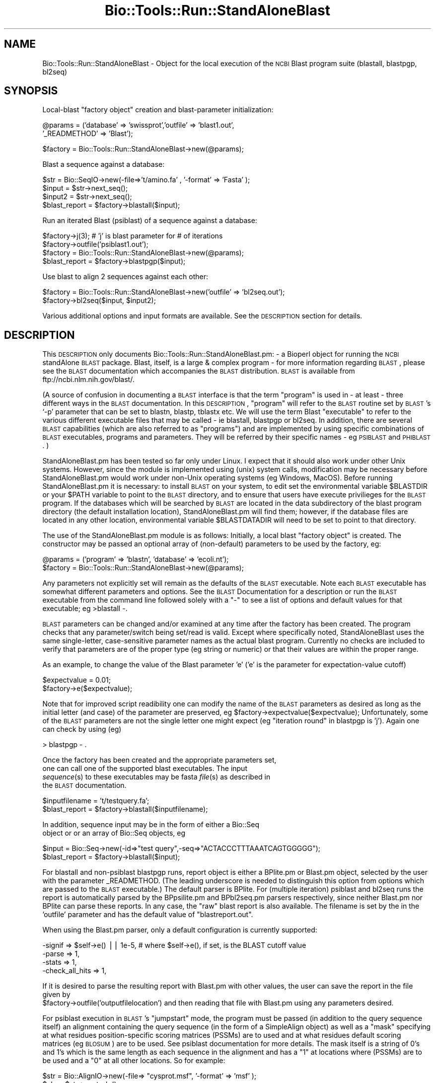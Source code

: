 .\" Automatically generated by Pod::Man version 1.02
.\" Wed Jun 27 13:30:26 2001
.\"
.\" Standard preamble:
.\" ======================================================================
.de Sh \" Subsection heading
.br
.if t .Sp
.ne 5
.PP
\fB\\$1\fR
.PP
..
.de Sp \" Vertical space (when we can't use .PP)
.if t .sp .5v
.if n .sp
..
.de Ip \" List item
.br
.ie \\n(.$>=3 .ne \\$3
.el .ne 3
.IP "\\$1" \\$2
..
.de Vb \" Begin verbatim text
.ft CW
.nf
.ne \\$1
..
.de Ve \" End verbatim text
.ft R

.fi
..
.\" Set up some character translations and predefined strings.  \*(-- will
.\" give an unbreakable dash, \*(PI will give pi, \*(L" will give a left
.\" double quote, and \*(R" will give a right double quote.  | will give a
.\" real vertical bar.  \*(C+ will give a nicer C++.  Capital omega is used
.\" to do unbreakable dashes and therefore won't be available.  \*(C` and
.\" \*(C' expand to `' in nroff, nothing in troff, for use with C<>
.tr \(*W-|\(bv\*(Tr
.ds C+ C\v'-.1v'\h'-1p'\s-2+\h'-1p'+\s0\v'.1v'\h'-1p'
.ie n \{\
.    ds -- \(*W-
.    ds PI pi
.    if (\n(.H=4u)&(1m=24u) .ds -- \(*W\h'-12u'\(*W\h'-12u'-\" diablo 10 pitch
.    if (\n(.H=4u)&(1m=20u) .ds -- \(*W\h'-12u'\(*W\h'-8u'-\"  diablo 12 pitch
.    ds L" ""
.    ds R" ""
.    ds C` `
.    ds C' '
'br\}
.el\{\
.    ds -- \|\(em\|
.    ds PI \(*p
.    ds L" ``
.    ds R" ''
'br\}
.\"
.\" If the F register is turned on, we'll generate index entries on stderr
.\" for titles (.TH), headers (.SH), subsections (.Sh), items (.Ip), and
.\" index entries marked with X<> in POD.  Of course, you'll have to process
.\" the output yourself in some meaningful fashion.
.if \nF \{\
.    de IX
.    tm Index:\\$1\t\\n%\t"\\$2"
.    .
.    nr % 0
.    rr F
.\}
.\"
.\" For nroff, turn off justification.  Always turn off hyphenation; it
.\" makes way too many mistakes in technical documents.
.hy 0
.if n .na
.\"
.\" Accent mark definitions (@(#)ms.acc 1.5 88/02/08 SMI; from UCB 4.2).
.\" Fear.  Run.  Save yourself.  No user-serviceable parts.
.bd B 3
.    \" fudge factors for nroff and troff
.if n \{\
.    ds #H 0
.    ds #V .8m
.    ds #F .3m
.    ds #[ \f1
.    ds #] \fP
.\}
.if t \{\
.    ds #H ((1u-(\\\\n(.fu%2u))*.13m)
.    ds #V .6m
.    ds #F 0
.    ds #[ \&
.    ds #] \&
.\}
.    \" simple accents for nroff and troff
.if n \{\
.    ds ' \&
.    ds ` \&
.    ds ^ \&
.    ds , \&
.    ds ~ ~
.    ds /
.\}
.if t \{\
.    ds ' \\k:\h'-(\\n(.wu*8/10-\*(#H)'\'\h"|\\n:u"
.    ds ` \\k:\h'-(\\n(.wu*8/10-\*(#H)'\`\h'|\\n:u'
.    ds ^ \\k:\h'-(\\n(.wu*10/11-\*(#H)'^\h'|\\n:u'
.    ds , \\k:\h'-(\\n(.wu*8/10)',\h'|\\n:u'
.    ds ~ \\k:\h'-(\\n(.wu-\*(#H-.1m)'~\h'|\\n:u'
.    ds / \\k:\h'-(\\n(.wu*8/10-\*(#H)'\z\(sl\h'|\\n:u'
.\}
.    \" troff and (daisy-wheel) nroff accents
.ds : \\k:\h'-(\\n(.wu*8/10-\*(#H+.1m+\*(#F)'\v'-\*(#V'\z.\h'.2m+\*(#F'.\h'|\\n:u'\v'\*(#V'
.ds 8 \h'\*(#H'\(*b\h'-\*(#H'
.ds o \\k:\h'-(\\n(.wu+\w'\(de'u-\*(#H)/2u'\v'-.3n'\*(#[\z\(de\v'.3n'\h'|\\n:u'\*(#]
.ds d- \h'\*(#H'\(pd\h'-\w'~'u'\v'-.25m'\f2\(hy\fP\v'.25m'\h'-\*(#H'
.ds D- D\\k:\h'-\w'D'u'\v'-.11m'\z\(hy\v'.11m'\h'|\\n:u'
.ds th \*(#[\v'.3m'\s+1I\s-1\v'-.3m'\h'-(\w'I'u*2/3)'\s-1o\s+1\*(#]
.ds Th \*(#[\s+2I\s-2\h'-\w'I'u*3/5'\v'-.3m'o\v'.3m'\*(#]
.ds ae a\h'-(\w'a'u*4/10)'e
.ds Ae A\h'-(\w'A'u*4/10)'E
.    \" corrections for vroff
.if v .ds ~ \\k:\h'-(\\n(.wu*9/10-\*(#H)'\s-2\u~\d\s+2\h'|\\n:u'
.if v .ds ^ \\k:\h'-(\\n(.wu*10/11-\*(#H)'\v'-.4m'^\v'.4m'\h'|\\n:u'
.    \" for low resolution devices (crt and lpr)
.if \n(.H>23 .if \n(.V>19 \
\{\
.    ds : e
.    ds 8 ss
.    ds o a
.    ds d- d\h'-1'\(ga
.    ds D- D\h'-1'\(hy
.    ds th \o'bp'
.    ds Th \o'LP'
.    ds ae ae
.    ds Ae AE
.\}
.rm #[ #] #H #V #F C
.\" ======================================================================
.\"
.IX Title "Bio::Tools::Run::StandAloneBlast 3"
.TH Bio::Tools::Run::StandAloneBlast 3 "perl v5.6.0" "2001-06-02" "User Contributed Perl Documentation"
.UC
.SH "NAME"
Bio::Tools::Run::StandAloneBlast \- Object for the local execution of the
\&\s-1NCBI\s0 Blast program suite (blastall, blastpgp, bl2seq)
.SH "SYNOPSIS"
.IX Header "SYNOPSIS"
Local-blast \*(L"factory object\*(R" creation and blast-parameter initialization:
.PP
.Vb 2
\& @params = ('database' => 'swissprot','outfile' => 'blast1.out', 
\&            '_READMETHOD' => 'Blast');
.Ve
.Vb 1
\& $factory = Bio::Tools::Run::StandAloneBlast->new(@params);
.Ve
Blast a sequence against a database:
.PP
.Vb 4
\& $str = Bio::SeqIO->new(-file=>'t/amino.fa' , '-format' => 'Fasta' );
\& $input = $str->next_seq();
\& $input2 = $str->next_seq();
\& $blast_report = $factory->blastall($input);
.Ve
Run an iterated Blast (psiblast) of a sequence against a database:
.PP
.Vb 4
\& $factory->j(3);    # 'j' is blast parameter for # of iterations
\& $factory->outfile('psiblast1.out');
\& $factory = Bio::Tools::Run::StandAloneBlast->new(@params);
\& $blast_report = $factory->blastpgp($input);
.Ve
Use blast to align 2 sequences against each other:
.PP
.Vb 2
\& $factory = Bio::Tools::Run::StandAloneBlast->new('outfile' => 'bl2seq.out');
\& $factory->bl2seq($input, $input2);
.Ve
Various additional options and input formats are available.  See the
\&\s-1DESCRIPTION\s0 section for details.
.SH "DESCRIPTION"
.IX Header "DESCRIPTION"
This \s-1DESCRIPTION\s0 only documents Bio::Tools::Run::StandAloneBlast.pm: \- a
Bioperl object for running the \s-1NCBI\s0 standAlone \s-1BLAST\s0 package.  Blast,
itself, is a large & complex program \- for more information regarding
\&\s-1BLAST\s0, please see the \s-1BLAST\s0 documentation which accompanies the \s-1BLAST\s0
distribution. \s-1BLAST\s0 is available from ftp://ncbi.nlm.nih.gov/blast/.
.PP
(A source of confusion in documenting a \s-1BLAST\s0 interface is that the
term \*(L"program\*(R" is used in \- at least \- three different ways in the
\&\s-1BLAST\s0 documentation.  In this \s-1DESCRIPTION\s0, \*(L"program\*(R" will refer to the
\&\s-1BLAST\s0 routine set by \s-1BLAST\s0's \f(CW\*(C`\-p\*(C'\fR parameter that can be set to blastn,
blastp, tblastx etc.  We will use the term Blast \*(L"executable\*(R" to refer
to the various different executable files that may be called \- ie
blastall, blastpgp or bl2seq.  In addition, there are several \s-1BLAST\s0
capabilities (which are also referred to as \*(L"programs\*(R") and are
implemented by using specific combinations of \s-1BLAST\s0 executables,
programs and parameters.  They will be referred by their specific
names \- eg \s-1PSIBLAST\s0 and \s-1PHIBLAST\s0. )
.PP
StandAloneBlast.pm has been tested so far only under Linux. I expect
that it should also work under other Unix systems. However, since the
module is implemented using (unix) system calls, modification may be
necessary before StandAloneBlast.pm would work under non-Unix
operating systems (eg Windows, MacOS).  Before running
StandAloneBlast.pm it is necessary: to install \s-1BLAST\s0 on your system,
to edit set the environmental variable \f(CW$BLASTDIR\fR or your \f(CW$PATH\fR
variable to point to the \s-1BLAST\s0 directory, and to ensure that users
have execute privilieges for the \s-1BLAST\s0 program.  If the databases
which will be searched by \s-1BLAST\s0 are located in the data subdirectory
of the blast program directory (the default installation location),
StandAloneBlast.pm will find them; however, if the database files are
located in any other location, environmental variable \f(CW$BLASTDATADIR\fR
will need to be set to point to that directory.
.PP
The use of the StandAloneBlast.pm module is as follows: Initially, a
local blast \*(L"factory object\*(R" is created. The constructor may be passed
an optional array of (non-default) parameters to be used by the
factory, eg:
.PP
.Vb 2
\& @params = ('program' => 'blastn', 'database' => 'ecoli.nt');
\& $factory = Bio::Tools::Run::StandAloneBlast->new(@params);
.Ve
Any parameters not explicitly set will remain as the defaults of the
\&\s-1BLAST\s0 executable.  Note each \s-1BLAST\s0 executable has somewhat different
parameters and options.  See the \s-1BLAST\s0 Documentation for a description
or run the \s-1BLAST\s0 executable from the command line followed solely with
a \*(L"\-\*(R" to see a list of options and default values for that executable;
eg >blastall \-.
.PP
\&\s-1BLAST\s0 parameters can be changed and/or examined at any time after the
factory has been created.  The program checks that any
parameter/switch being set/read is valid.  Except where specifically
noted, StandAloneBlast uses the same single-letter, case-sensitive
parameter names as the actual blast program.  Currently no checks are
included to verify that parameters are of the proper type (eg string
or numeric) or that their values are within the proper range.
.PP
As an example, to change the value of the Blast parameter 'e' ('e' is
the parameter for expectation-value cutoff) 
.PP
.Vb 2
\& $expectvalue = 0.01;
\& $factory->e($expectvalue);
.Ve
Note that for improved script readibility one can modify the name of
the \s-1BLAST\s0 parameters as desired as long as the initial letter (and
case) of the parameter are preserved, eg
\&\f(CW$factory\fR->expectvalue($expectvalue); Unfortunately, some of the \s-1BLAST\s0
parameters are not the single letter one might expect (eg \*(L"iteration
round\*(R" in blastpgp is 'j'). Again one can check by using (eg)
.PP
.Vb 1
\& > blastpgp - .
.Ve
Once the factory has been created and the appropriate parameters set,
 one can call one of the supported blast executables.  The input
 \fIsequence\fR\|(s) to these executables may be fasta \fIfile\fR\|(s) as described in
 the \s-1BLAST\s0 documentation.
.PP
.Vb 2
\& $inputfilename = 't/testquery.fa';
\& $blast_report = $factory->blastall($inputfilename);
.Ve
In addition, sequence input may be in the form of either a Bio::Seq
 object or or an array of Bio::Seq objects, eg
.PP
.Vb 2
\& $input = Bio::Seq->new(-id=>"test query",-seq=>"ACTACCCTTTAAATCAGTGGGGG");
\& $blast_report = $factory->blastall($input);
.Ve
For blastall and non-psiblast blastpgp runs, report object is either a
BPlite.pm or Blast.pm object, selected by the user with the parameter
_READMETHOD.  (The leading underscore is needed to distinguish this
option from options which are passed to the \s-1BLAST\s0 executable.) The
default parser is BPlite.  For (multiple iteration) psiblast and
bl2seq runs the report is automatically parsed by the BPpsilite.pm and
BPbl2seq.pm parsers respectively, since neither Blast.pm nor BPlite
can parse these reports. In any case, the \*(L"raw\*(R" blast report is also
available. The filename is set by the in the 'outfile' parameter and
has the default value of \*(L"blastreport.out\*(R".
.PP
When using the Blast.pm parser, only a default configuration is currently supported:
.PP
.Vb 4
\&        -signif => $self->e()  || 1e-5, # where $self->e(), if set, is the BLAST cutoff value
\&        -parse  => 1,
\&        -stats  => 1,
\&        -check_all_hits => 1,
.Ve
If it is desired to parse the resulting report with Blast.pm with
other values, the user can save the report in the file given by
 \f(CW$factory\fR->outfile('outputfilelocation') 
and then reading that file with Blast.pm using any parameters desired.
.PP
For psiblast execution in \s-1BLAST\s0's \*(L"jumpstart\*(R" mode, the program must
be passed (in addition to the query sequence itself) an alignment
containing the query sequence (in the form of a SimpleAlign object) as
well as a \*(L"mask\*(R" specifying at what residues position-specific scoring
matrices (PSSMs) are to used and at what residues default scoring
matrices (eg \s-1BLOSUM\s0) are to be used. See psiblast documentation for
more details.  The mask itself is a string of 0's and 1's which is the
same length as each sequence in the alignment and has a \*(L"1\*(R" at
locations where (PSSMs) are to be used and a \*(L"0\*(R" at all other
locations. So for example:
.PP
.Vb 5
\& $str = Bio::AlignIO->new(-file=> "cysprot.msf", '-format' => 'msf'  );
\& $aln = $str->next_aln();
\& $len = $aln->length_aln();
\& $mask =   '1' x $len;  # simple case where PSSM's to be used at all residues
\& $report = $factory->blastpgp("cysprot1.fa", $aln, $mask);
.Ve
For bl2seq execution, StandAloneBlast.pm can be combined with
AlignIO.pm to directly produce a SimpleAlign object from the alignment
of the two sequences produced by bl2seq as in:
.PP
.Vb 4
\& #Get 2 sequences
\& $str = Bio::SeqIO->new(-file=>'t/amino.fa' , '-format' => 'Fasta', );
\& my $seq3 = $str->next_seq();
\& my $seq4 = $str->next_seq();
.Ve
.Vb 3
\& # Run bl2seq on them
\& $factory = Bio::Tools::Run::StandAloneBlast->new('outfile' => 'bl2seq.out');
\& my $bl2seq_report = $factory->bl2seq($seq3, $seq4);
.Ve
.Vb 3
\& # Use AlignIO.pm to create a SimpleAlign object from the bl2seq report
\& $str = Bio::AlignIO->new(-file=> 'bl2seq.out','-format' => 'bl2seq');
\& $aln = $str->next_aln();
.Ve
For more examples of syntax and use of Blast.pm, the user is
encouraged to run the scripts standaloneblast.pl in the bioperl
/examples directory and StandAloneBlast.t in the bioperl /t directory.
.PP
Note: There is a similar (but older) perl object interface offered by nhgri. The nhgri module
only supports blastall and does not support blastpgp, psiblast, phiblast, bl2seq etc.
This module can be found at http://genome.nhgri.nih.gov/blastall/.
.SH "DEVELOPERS NOTES"
.IX Header "DEVELOPERS NOTES"
\&\fB\s-1STILL\s0 \s-1TO\s0 \s-1BE\s0 \s-1WRITTEN\s0\fR
.PP
Note: This module is still under development.  If you would like that a
specific \s-1BLAST\s0 feature be added to this perl interface, let me know.
.SH "FEEDBACK"
.IX Header "FEEDBACK"
.Sh "Mailing Lists"
.IX Subsection "Mailing Lists"
User feedback is an integral part of the evolution of this and other
Bioperl modules. Send your comments and suggestions preferably to one
of the Bioperl mailing lists.  Your participation is much appreciated.
.PP
.Vb 2
\&  bioperl-l@bioperl.org               - General discussion
\&  http://bio.perl.org/MailList.html   - About the mailing lists
.Ve
.Sh "Reporting Bugs"
.IX Subsection "Reporting Bugs"
Report bugs to the Bioperl bug tracking system to help us keep track
the bugs and their resolution.  Bug reports can be submitted via email
or the web:
.PP
.Vb 2
\&  bioperl-bugs@bio.perl.org
\&  http://bio.perl.org/bioperl-bugs/
.Ve
.SH "AUTHOR \-  Peter Schattner"
.IX Header "AUTHOR -  Peter Schattner"
Email schattner@alum.mit.edu
.SH "APPENDIX"
.IX Header "APPENDIX"
The rest of the documentation details each of the object
methods. Internal methods are usually preceded with a _
.SH "BLAST parameters"
.IX Header "BLAST parameters"
Essentially all \s-1BLAST\s0 parameter can be set via StandAloneBlast.pm.
Some of the most commonly used parameters are listed below.  All
parameters have defaults and are optional (I think.)  For a complete
listing of settable parameters, run the relevant executable \s-1BLAST\s0
program with the option \*(L"\-\*(R" as in blastall \-
.Sh "Blastall"
.IX Subsection "Blastall"
.Vb 15
\&  -p  Program Name [String]
\&        Input should be one of "blastp", "blastn", "blastx", 
\&        "tblastn", or "tblastx".
\&  -d  Database [String] default = nr
\&        The database specified must first be formatted with formatdb.
\&        Multiple database names (bracketed by quotations) will be accepted.
\&        An example would be -d "nr est"
\&  -i  Query File [File In]   Set by StandAloneBlast.pm from script.
\&    default = stdin. The query should be in FASTA format.  If multiple FASTA entries are in the input
\&        file, all queries will be searched.
\&  -e  Expectation value (E) [Real] default = 10.0
\&  -o  BLAST report Output File [File Out]  Optional,
\&        default = ./blastreport.out ; set by StandAloneBlast.pm         
\&  -S  Query strands to search against database (for blast[nx], and tblastx).  3 is both, 1 is top, 2 is bottom [Integer]
\&        default = 3
.Ve
.Sh "Blastpgp (including Psiblast)"
.IX Subsection "Blastpgp (including Psiblast)"
.Vb 6
\&  -j   is the maximum number of rounds (default 1; i.e., regular BLAST)
\&  -h   is the e-value threshold for including sequences in the
\&        score matrix model (default 0.001)
\&  -c   is the "constant" used in the pseudocount formula specified in the paper (default 10)
\&  -B  Multiple alignment file for PSI-BLAST "jump start mode"  Optional
\&  -Q  Output File for PSI-BLAST Matrix in ASCII [File Out]  Optional
.Ve
.Sh "Bl2seq"
.IX Subsection "Bl2seq"
.Vb 8
\&  -i  First sequence [File In]
\&  -j  Second sequence [File In]
\&  -p  Program name: blastp, blastn, blastx. For blastx 1st argument should be nucleotide [String]
\&    default = blastp
\&  -o  alignment output file [File Out] default = stdout
\&  -e  Expectation value (E) [Real]  default = 10.0
\&  -S  Query strands to search against database (blastn only).  3 is both, 1 is top, 2 is bottom [Integer]
\&    default = 3
.Ve
.SH "Methods"
.IX Header "Methods"
.Sh "exists_blast"
.IX Subsection "exists_blast"
.Vb 5
\& Title   : exists_blast
\& Usage   : $blastfound = Bio::Tools::Run::StandAloneBlast->exists_blast()
\& Function: Determine whether Blast program can be found on current host
\& Returns : 1 if Blast program found at expected location, 0 otherwise.
\& Args    :  none
.Ve
.Sh "blastall"
.IX Subsection "blastall"
.Vb 18
\& Title   : blastall
\& Usage   :  $blast_report = $factory->blastall('t/testquery.fa');
\&        or
\&               $input = Bio::Seq->new(-id=>"test query",
\&                                      -seq=>"ACTACCCTTTAAATCAGTGGGGG");
\&               $blast_report = $factory->blastall($input);
\&        or 
\&              $seq_array_ref = \e@seq_array;  # where @seq_array is an array of Bio::Seq objects
\&              $blast_report = $factory->blastall(\e@seq_array);
\& Returns :  Reference to a Blast object or BPlite object 
\&           containing the blast report.
\& Args    : Name of a file or Bio::Seq object or an array of 
\&           Bio::Seq object containing the query sequence(s). 
\&           Throws an exception if argument is not either a string 
\&           (eg a filename) or a reference to a Bio::Seq object 
\&           (or to an array of Seq objects).  If argument is string, 
\&           throws exception if file corresponding to string name can 
\&           not be found.
.Ve
.Sh "blastpgp"
.IX Subsection "blastpgp"
.Vb 16
\& Title   : blastpgp
\& Usage   :  $blast_report = $factory-> blastpgp('t/testquery.fa');
\&        or
\&               $input = Bio::Seq->new(-id=>"test query",
\&                                      -seq=>"ACTADDEEQQPPTCADEEQQQVVGG");
\&               $blast_report = $factory->blastpgp ($input);
\&        or 
\&              $seq_array_ref = \e@seq_array;  # where @seq_array is an array of Bio::Seq objects
\&              $blast_report = $factory-> blastpgp(\e@seq_array);
\& Returns : Reference to a Blast object or BPlite object containing 
\&           the blast report.
\& Args    : Name of a file or Bio::Seq object. In psiblast jumpstart 
\&           mode two additional arguments are required: a SimpleAlign 
\&           object one of whose elements is the query and a "mask" to 
\&           determine how BLAST should select scoring matrices see 
\&           DESCRIPTION above for more details.
.Ve
.Vb 7
\&           Throws an exception if argument is not either a string 
\&           (eg a filename) or a reference to a Bio::Seq object 
\&           (or to an array of Seq objects).  If argument is string, 
\&           throws exception if file corresponding to string name can 
\&           not be found.
\& Returns : Reference to either a BPlite.pm, Blast.pm or BPpsilite.pm  
\&           object containing the blast report.
.Ve
.Sh "bl2seq"
.IX Subsection "bl2seq"
.Vb 11
\& Title   : bl2seq
\& Usage   : $factory-> blastpgp('t/seq1.fa', 't/seq2.fa');
\&        or
\&          $input1 = Bio::Seq->new(-id=>"test query1",
\&                                  -seq=>"ACTADDEEQQPPTCADEEQQQVVGG");
\&          $input2 = Bio::Seq->new(-id=>"test query2",
\&                                  -seq=>"ACTADDEMMMMMMMDEEQQQVVGG");
\&          $blast_report = $factory->bl2seq ($input1,  $input2);
\& Returns : Reference to a BPbl2seq object containing the blast report.
\& Args    : Names of 2 files  or 2 Bio::Seq objects containing the 
\&           sequences to be aligned by bl2seq.
.Ve
.Vb 4
\&           Throws an exception if argument is not either a pair of 
\&           strings (eg filenames) or  references to Bio::Seq objects.  
\&           If arguments are strings, throws exception if files 
\&           corresponding to string names can not be found.
.Ve
.Sh "_generic_local_blast"
.IX Subsection "_generic_local_blast"
.Vb 4
\& Title   : _generic_local_blast
\& Usage   :  internal function not called directly
\& Returns :  Blast or BPlite object
\& Args    :   Reference to calling object and name of BLAST executable
.Ve
.Sh "_runblast"
.IX Subsection "_runblast"
.Vb 8
\& Title   :  _runblast
\& Usage   :  Internal function, not to be called directly        
\& Function:   makes actual system call to Blast program
\& Example :
\& Returns : Report object in the appropriate format (BPlite, 
\&           BPpsilite, Blast, or BPbl2seq)
\& Args    : Reference to calling object, name of BLAST executable, 
\&           and parameter string for executable
.Ve
.Sh "_setinput"
.IX Subsection "_setinput"
.Vb 6
\& Title   :  _setinput
\& Usage   :  Internal function, not to be called directly        
\& Function:   Create input file(s) for Blast executable
\& Example :
\& Returns : name of file containing Blast data input
\& Args    : Seq object reference or input file name
.Ve
.Sh "_setparams"
.IX Subsection "_setparams"
.Vb 6
\& Title   : _setparams
\& Usage   : Internal function, not to be called directly 
\& Function: Create parameter inputs for Blast program
\& Example :
\& Returns : parameter string to be passed to Blast 
\& Args    : Reference to calling object and name of BLAST executable
.Ve
